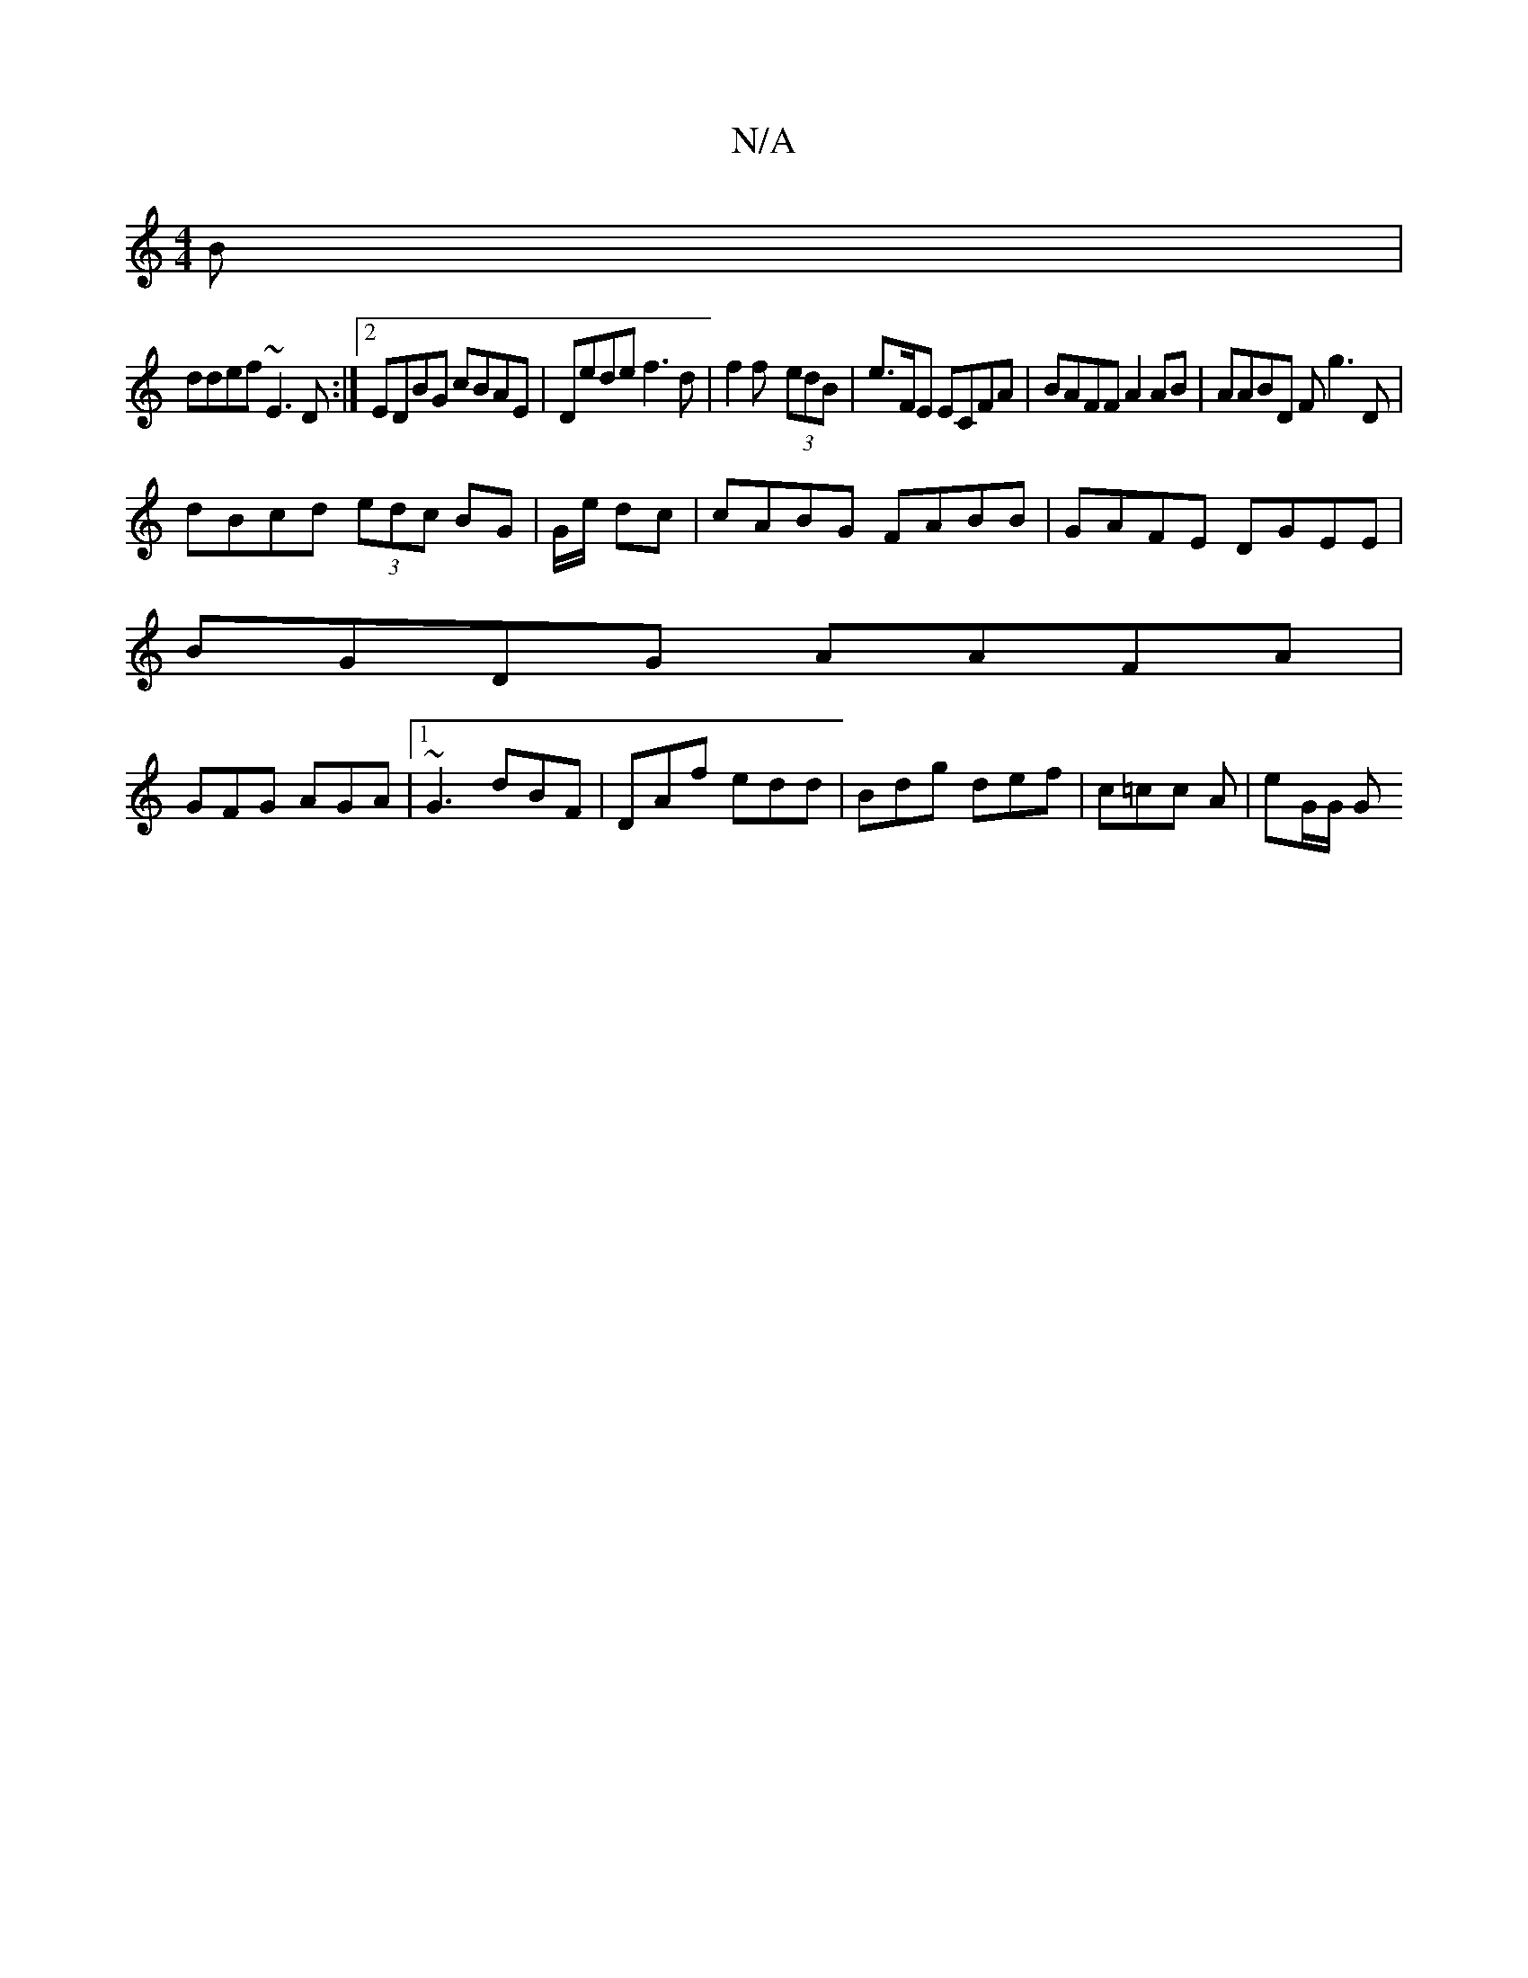 X:1
T:N/A
M:4/4
R:N/A
K:Cmajor
B |
ddef ~E3D :|2 EDBG cBAE|Dede f3d | f2 f- (3edB | e>FE ECFA|BAFF A2 AB | AABD Fg3D|
dBcd (3edc BG|G/2e/ dc | cABG FABB | GAFE DGEE |
BGDG AAFA |
GFG AGA|1 ~G3 dBF|DAf edd|Bdg def | c=cc A | eG/G/ G